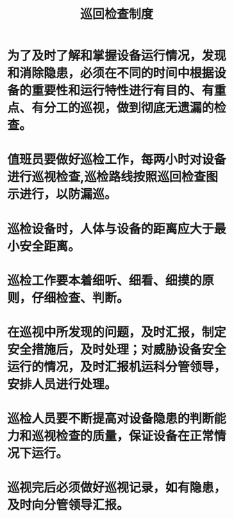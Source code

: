 :PROPERTIES:
:ID:       1ea2ff17-1ae6-4978-993b-845a7da447ef
:END:
#+title: 巡回检查制度
* 为了及时了解和掌握设备运行情况，发现和消除隐患，必须在不同的时间中根据设备的重要性和运行特性进行有目的、有重点、有分工的巡视，做到彻底无遗漏的检查。
* 值班员要做好巡检工作，每两小时对设备进行巡视检查,巡检路线按照巡回检查图示进行，以防漏巡。
* 巡检设备时，人体与设备的距离应大于最小安全距离。
* 巡检工作要本着细听、细看、细摸的原则，仔细检查、判断。
* 在巡视中所发现的问题，及时汇报，制定安全措施后，及时处理；对威胁设备安全运行的情况，及时汇报机运科分管领导，安排人员进行处理。
* 巡检人员要不断提高对设备隐患的判断能力和巡视检查的质量，保证设备在正常情况下运行。
* 巡视完后必须做好巡视记录，如有隐患，及时向分管领导汇报。
